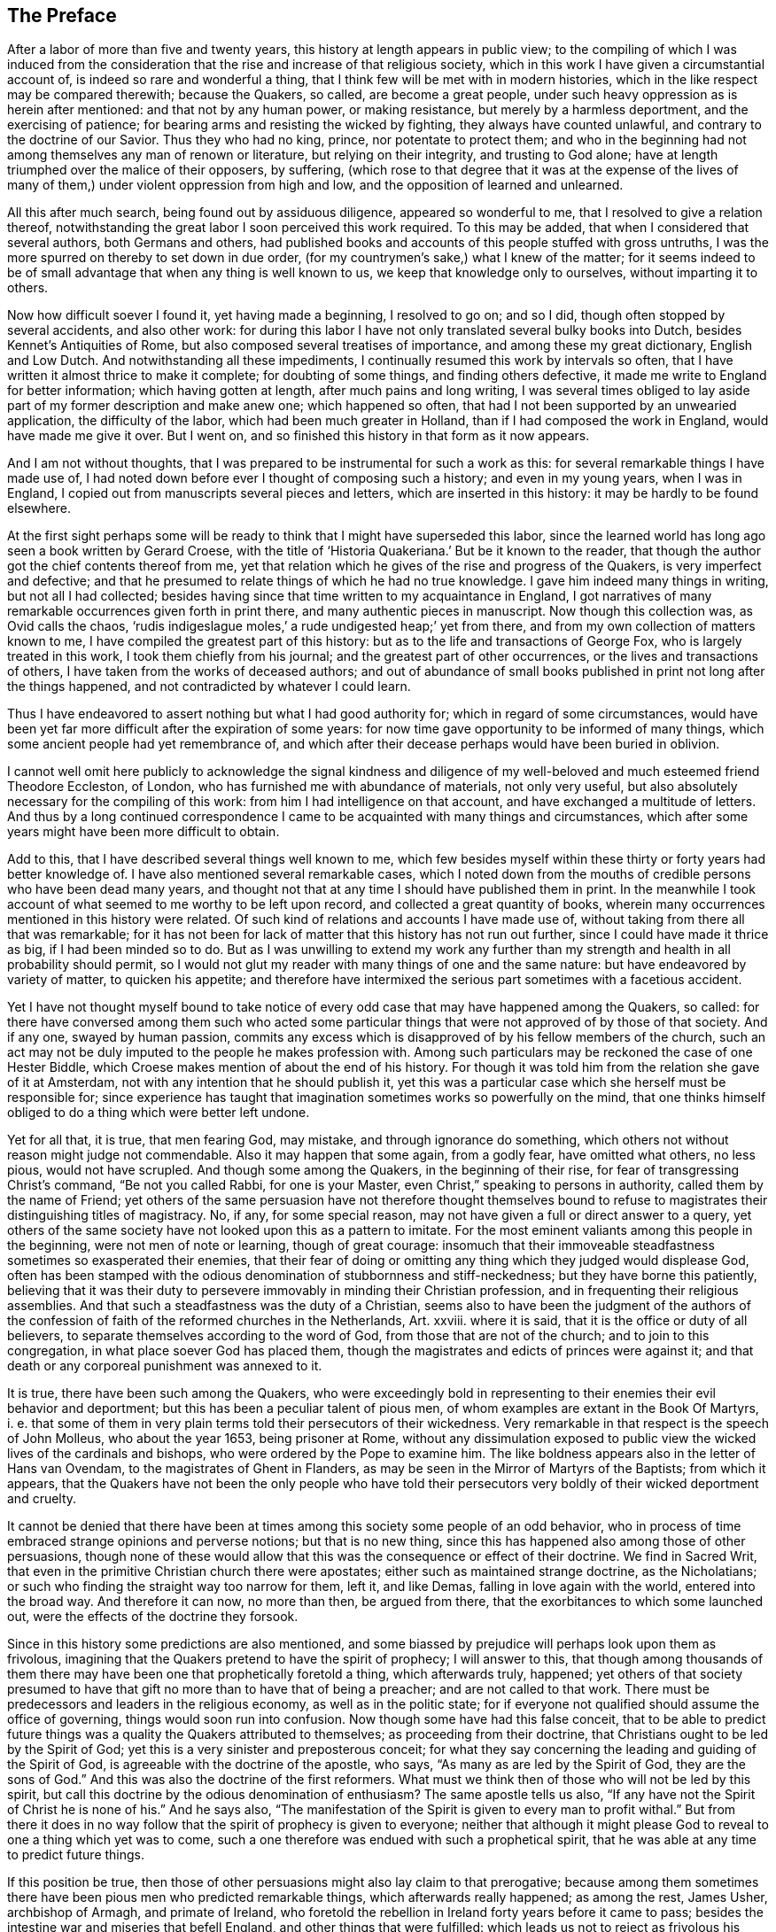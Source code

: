== The Preface

After a labor of more than five and twenty years,
this history at length appears in public view;
to the compiling of which I was induced from the consideration
that the rise and increase of that religious society,
which in this work I have given a circumstantial account of,
is indeed so rare and wonderful a thing,
that I think few will be met with in modern histories,
which in the like respect may be compared therewith; because the Quakers, so called,
are become a great people, under such heavy oppression as is herein after mentioned:
and that not by any human power, or making resistance,
but merely by a harmless deportment, and the exercising of patience;
for bearing arms and resisting the wicked by fighting, they always have counted unlawful,
and contrary to the doctrine of our Savior.
Thus they who had no king, prince, nor potentate to protect them;
and who in the beginning had not among themselves any man of renown or literature,
but relying on their integrity, and trusting to God alone;
have at length triumphed over the malice of their opposers, by suffering,
(which rose to that degree that it was at the expense of the lives
of many of them,) under violent oppression from high and low,
and the opposition of learned and unlearned.

All this after much search, being found out by assiduous diligence,
appeared so wonderful to me, that I resolved to give a relation thereof,
notwithstanding the great labor I soon perceived this work required.
To this may be added, that when I considered that several authors,
both Germans and others,
had published books and accounts of this people stuffed with gross untruths,
I was the more spurred on thereby to set down in due order,
(for my countrymen`'s sake,) what I knew of the matter;
for it seems indeed to be of small advantage that when any thing is well known to us,
we keep that knowledge only to ourselves, without imparting it to others.

Now how difficult soever I found it, yet having made a beginning, I resolved to go on;
and so I did, though often stopped by several accidents, and also other work:
for during this labor I have not only translated several bulky books into Dutch,
besides Kennet`'s Antiquities of Rome, but also composed several treatises of importance,
and among these my great dictionary, English and Low Dutch.
And notwithstanding all these impediments,
I continually resumed this work by intervals so often,
that I have written it almost thrice to make it complete; for doubting of some things,
and finding others defective, it made me write to England for better information;
which having gotten at length, after much pains and long writing,
I was several times obliged to lay aside part of my former description and make anew one;
which happened so often, that had I not been supported by an unwearied application,
the difficulty of the labor, which had been much greater in Holland,
than if I had composed the work in England, would have made me give it over.
But I went on, and so finished this history in that form as it now appears.

And I am not without thoughts,
that I was prepared to be instrumental for such a work as this:
for several remarkable things I have made use of,
I had noted down before ever I thought of composing such a history;
and even in my young years, when I was in England,
I copied out from manuscripts several pieces and letters,
which are inserted in this history: it may be hardly to be found elsewhere.

At the first sight perhaps some will be ready to
think that I might have superseded this labor,
since the learned world has long ago seen a book written by Gerard Croese,
with the title of '`Historia Quakeriana.`'
But be it known to the reader,
that though the author got the chief contents thereof from me,
yet that relation which he gives of the rise and progress of the Quakers,
is very imperfect and defective;
and that he presumed to relate things of which he had no true knowledge.
I gave him indeed many things in writing, but not all I had collected;
besides having since that time written to my acquaintance in England,
I got narratives of many remarkable occurrences given forth in print there,
and many authentic pieces in manuscript.
Now though this collection was, as Ovid calls the chaos,
'`rudis indigeslague moles,`' a rude undigested heap;`' yet from there,
and from my own collection of matters known to me,
I have compiled the greatest part of this history:
but as to the life and transactions of George Fox, who is largely treated in this work,
I took them chiefly from his journal; and the greatest part of other occurrences,
or the lives and transactions of others, I have taken from the works of deceased authors;
and out of abundance of small books published in print not long after the things happened,
and not contradicted by whatever I could learn.

Thus I have endeavored to assert nothing but what I had good authority for;
which in regard of some circumstances,
would have been yet far more difficult after the expiration of some years:
for now time gave opportunity to be informed of many things,
which some ancient people had yet remembrance of,
and which after their decease perhaps would have been buried in oblivion.

I cannot well omit here publicly to acknowledge the signal kindness and
diligence of my well-beloved and much esteemed friend Theodore Eccleston,
of London, who has furnished me with abundance of materials, not only very useful,
but also absolutely necessary for the compiling of this work:
from him I had intelligence on that account, and have exchanged a multitude of letters.
And thus by a long continued correspondence I came
to be acquainted with many things and circumstances,
which after some years might have been more difficult to obtain.

Add to this, that I have described several things well known to me,
which few besides myself within these thirty or forty years had better knowledge of.
I have also mentioned several remarkable cases,
which I noted down from the mouths of credible persons who have been dead many years,
and thought not that at any time I should have published them in print.
In the meanwhile I took account of what seemed to me worthy to be left upon record,
and collected a great quantity of books,
wherein many occurrences mentioned in this history were related.
Of such kind of relations and accounts I have made use of,
without taking from there all that was remarkable;
for it has not been for lack of matter that this history has not run out further,
since I could have made it thrice as big, if I had been minded so to do.
But as I was unwilling to extend my work any further than
my strength and health in all probability should permit,
so I would not glut my reader with many things of one and the same nature:
but have endeavored by variety of matter, to quicken his appetite;
and therefore have intermixed the serious part sometimes with a facetious accident.

Yet I have not thought myself bound to take notice of every
odd case that may have happened among the Quakers,
so called:
for there have conversed among them such who acted some particular
things that were not approved of by those of that society.
And if any one, swayed by human passion,
commits any excess which is disapproved of by his fellow members of the church,
such an act may not be duly imputed to the people he makes profession with.
Among such particulars may be reckoned the case of one Hester Biddle,
which Croese makes mention of about the end of his history.
For though it was told him from the relation she gave of it at Amsterdam,
not with any intention that he should publish it,
yet this was a particular case which she herself must be responsible for;
since experience has taught that imagination sometimes works so powerfully on the mind,
that one thinks himself obliged to do a thing which were better left undone.

Yet for all that, it is true, that men fearing God, may mistake,
and through ignorance do something,
which others not without reason might judge not commendable.
Also it may happen that some again, from a godly fear, have omitted what others,
no less pious, would not have scrupled.
And though some among the Quakers, in the beginning of their rise,
for fear of transgressing Christ`'s command, "`Be not you called Rabbi,
for one is your Master, even Christ,`" speaking to persons in authority,
called them by the name of Friend;
yet others of the same persuasion have not therefore thought themselves
bound to refuse to magistrates their distinguishing titles of magistracy.
No, if any, for some special reason,
may not have given a full or direct answer to a query,
yet others of the same society have not looked upon this as a pattern to imitate.
For the most eminent valiants among this people in the beginning,
were not men of note or learning, though of great courage:
insomuch that their immoveable steadfastness sometimes so exasperated their enemies,
that their fear of doing or omitting any thing which they judged would displease God,
often has been stamped with the odious denomination of stubbornness and stiff-neckedness;
but they have borne this patiently,
believing that it was their duty to persevere immovably in minding their Christian profession,
and in frequenting their religious assemblies.
And that such a steadfastness was the duty of a Christian,
seems also to have been the judgment of the authors of the
confession of faith of the reformed churches in the Netherlands,
Art.
xxviii.
where it is said, that it is the office or duty of all believers,
to separate themselves according to the word of God,
from those that are not of the church; and to join to this congregation,
in what place soever God has placed them,
though the magistrates and edicts of princes were against it;
and that death or any corporeal punishment was annexed to it.

It is true, there have been such among the Quakers,
who were exceedingly bold in representing to their enemies their evil behavior and deportment;
but this has been a peculiar talent of pious men,
of whom examples are extant in the Book Of Martyrs, i. e.
that some of them in very plain terms told their persecutors of their wickedness.
Very remarkable in that respect is the speech of John Molleus, who about the year 1653,
being prisoner at Rome,
without any dissimulation exposed to public view
the wicked lives of the cardinals and bishops,
who were ordered by the Pope to examine him.
The like boldness appears also in the letter of Hans van Ovendam,
to the magistrates of Ghent in Flanders,
as may be seen in the Mirror of Martyrs of the Baptists; from which it appears,
that the Quakers have not been the only people who have told their persecutors
very boldly of their wicked deportment and cruelty.

It cannot be denied that there have been at times
among this society some people of an odd behavior,
who in process of time embraced strange opinions and perverse notions;
but that is no new thing, since this has happened also among those of other persuasions,
though none of these would allow that this was the consequence or effect of their doctrine.
We find in Sacred Writ, that even in the primitive Christian church there were apostates;
either such as maintained strange doctrine, as the Nicholatians;
or such who finding the straight way too narrow for them, left it, and like Demas,
falling in love again with the world, entered into the broad way.
And therefore it can now, no more than then, be argued from there,
that the exorbitances to which some launched out,
were the effects of the doctrine they forsook.

Since in this history some predictions are also mentioned,
and some biassed by prejudice will perhaps look upon them as frivolous,
imagining that the Quakers pretend to have the spirit of prophecy; I will answer to this,
that though among thousands of them there may have
been one that prophetically foretold a thing,
which afterwards truly, happened;
yet others of that society presumed to have that
gift no more than to have that of being a preacher;
and are not called to that work.
There must be predecessors and leaders in the religious economy,
as well as in the politic state;
for if everyone not qualified should assume the office of governing,
things would soon run into confusion.
Now though some have had this false conceit,
that to be able to predict future things was a quality the Quakers attributed to themselves;
as proceeding from their doctrine, that Christians ought to be led by the Spirit of God;
yet this is a very sinister and preposterous conceit;
for what they say concerning the leading and guiding of the Spirit of God,
is agreeable with the doctrine of the apostle, who says,
"`As many as are led by the Spirit of God, they are the sons of God.`"
And this was also the doctrine of the first reformers.
What must we think then of those who will not be led by this spirit,
but call this doctrine by the odious denomination of enthusiasm?
The same apostle tells us also,
"`If any have not the Spirit of Christ he is none of his.`"
And he says also,
"`The manifestation of the Spirit is given to every man to profit withal.`"
But from there it does in no way follow that the spirit of prophecy is given to everyone;
neither that although it might please God to reveal to one a thing which yet was to come,
such a one therefore was endued with such a prophetical spirit,
that he was able at any time to predict future things.

If this position be true,
then those of other persuasions might also lay claim to that prerogative;
because among them sometimes there have been pious men who predicted remarkable things,
which afterwards really happened; as among the rest, James Usher, archbishop of Armagh,
and primate of Ireland,
who foretold the rebellion in Ireland forty years before it came to pass;
besides the intestine war and miseries that befell England,
and other things that were fulfilled:
which leads us not to reject as frivolous his prediction of the dreadful persecution
that would fall upon all the Protestant churches by the Roman Catholics;
for though one of his friends once objected to him,
that since Great Britain and Ireland had already suffered so deeply,
there was reason to hope that the judgments of God
in respect of these kingdoms might have been past;
yet he replied to it, '`Fool not yourselves with such hopes,
for I tell you all you have yet seen has been but the beginning of sorrows,
to what is yet to come upon the Protestant churches of Christ,
who will before long fall under a sharper persecution than ever yet has been upon them.
And therefore look you be not found in the outward court,
but a worshipper in the temple before the altar:
for Christ will measure all those that profess his name, and call themselves his people;
and the outward worshippers he will leave out, to be trodden down by the Gentiles.
The outward court is the formal Christian,
whose religion lies in performing the outside duties of Christianity,
without having an inward life and power of faith and love, uniting them to Christ:
and these God will leave to be trodden down and swept away by the Gentiles.
But the worshippers within the temple and before the altar,
are those who indeed worship God in spirit and in truth:
whose souls are made his temples,
and he is honored and adored in the most inward thoughts of their hearts;
and they sacrifice their lusts and vile affections, yes, and their own wills to him;
and these God will hide in the hollow of his hand, and under the shadow of his wings.
And this shall be the great difference between this last,
and all the other preceding persecutions;
for in the former the most eminent and spiritual
ministers and Christians did generally suffer most,
and were most violently fallen upon;
but in this last persecution these shall be preserved by God as a seed to partake
of that glory which shall immediately follow and come upon the church,
as soon as ever this storm shall be over; for as it shall be the sharpest,
so it shall be the shortest persecution of them all,
and shall only take away the gross hypocrites and formal
professors +++[+++i.e. professors of the Christian faith];
but the true spiritual believers shall be preserved till the calamity be over past.`'

If any now-a-days should speak at this rate,
it is credible that many who think themselves to be good Christians,
would decry this as mere enthusiasm.
But the said bishop is still in such great repute with the learned,
and has obtained such a high esteem by his writings,
that his words are likely to be of more weight with many, than those of other pious men.
And therefore I was willing to renew them, and revive his memory,
if perhaps this might make some impression upon the minds of any:
for this is a certain truth, that no outward performances will avail any,
if they do not worship God in spirit and in truth; for such worshippers God seeks,
according to what our Savior himself said; besides, that '`not everyone that says to him.
Lord, Lord, shall enter into the kingdom of heaven:`" no,
when many in that day will say to him, "`Lord, have we not prophesied in your name?`"
He will say to them, "`I never knew you; depart from me you that work iniquity.`"

As the many singular cases related in this history will
afford no un-pleasing entertainment to curious readers,
so they will be found also instructive;
for we shall not only meet with instances of true piety and love to one`'s neighbor,
and of saints triumphing on their death beds,
and also with remarkable examples of sinners truly penitent at the hour of death;
but we may also find here abundance of proofs of a peaceable behavior: for the Quakers,
so called, have not plotted against the government,
nor meddled with treasonable practices or rebellions;
and how much soever they were oppressed, yet they always were quiet,
and never made any resistance;
but with a harmless patience they have borne their most heavy oppressions and injuries,
and so at length overcame:
for to be subject to magistracy has always been one of their principles;
and that they were really dutiful subjects, they have showed at all times,
by paying obedience to the higher power, in all they could do with a good conscience.
And when any thing was required of them,
which from a reverential respect to God they dared not do, or omit;
they have showed their obedience by suffering, without making any resistance,
or joining with others who were inclined thereto.

Now though many have made it their business to represent them in odious colors,
and to write great untruths concerning them; no,
to fasten doctrines upon them which they never approved,
and that not a few of the learned have contended against them with their pens;
yet among these there have also been such, who though they never joined with,
yet gave a good account and favorable testimony concerning them,
as may be seen in Richard Claridge`'s answer to a book of Edward Cockson, page 266,
and seq.
And at Amsterdam in Holland, many years ago, a learned man published a book called,
Lucerna super Candelabrum,
wherein he very eminently defended the doctrine of the inward light;
and this book was published in Dutch, and afterwards also into English,
with the title of The Light upon the Candlestick: and since the name of William Ames,
a zealous preacher among the Quakers, was placed upon the title,
many have believed him to be the author of that book,
because his doctrine of the divine and inward light was so effectually asserted therein.
That he approved the contents of the book I know;
but I know also that it never proceeded from his pen.
And many years afterwards it was published under
the name of one Peter Balling as the author,
though there were those who fathered it upon Adam Boreel,
because it is found printed in Latin among his Scripta Postuma.
And this opinion is not altogether improbable,
for among his works are found also some other writings
that contain several positions asserted by the Quakers;
besides, he and some other of the collegians,
and among these also Dr. Galenus Abrahamson,
were so effectually convinced of the doctrine preached
by William Ames when he first came to Amsterdam,
that they approved of it; though afterwards from a misapprehension they opposed it.
Now if we presuppose that Adam Boreel was the author of the said Latin book,
Peter Balling might be the translator thereof into Dutch;
for that it was originally written in Latin seems to me very probable.

But however this be, it appears plainly, that the author would not publicly be known;
for the title seemed designedly composed so that the readers
should believe W. Ames to be the author of it,
namely: The Light on the Candlestick,
serving for Illustration of the principal matters in the book called,
The Mysteries of the Kingdom of God, etc. against Galenus Abrahamson and his Assenters,
treated of, and written by W. Ames.
And this name stood in capital letters underneath,
in such a manner as the name of an author is usually placed upon a title;
though the publisher meant no more but that W. Ames was the author of the book called,
The Mysteries of the Kingdom of God.
And there was no printer`'s name added to it, but only, Printed for the author, 1662.

Now though I cannot tell certainly who was the author, yet I have though fit,
since the said book is not easily to be got in Latin,
to insert it in the appendix of this history; from which it may appear,
as well as from the writings of some others,
that there have been such as either commended the Quakers, or defended their doctrine,
though they themselves never could resolve to join with them publicly.

But notwithstanding all this, there have been others, who,
to render the deportment and carriage of the Quakers suspected and odious,
have been ready to represent their honest behavior
and religious life as Pharisaical righteousness;
although Christ and his apostles earnestly recommended such a life.
Pray, what mean these words of our Savior, "`Be perfect,
even as your Father which is in heaven is perfect;`" but that we ought to endeavor,
to the utmost of our power, to lead a virtuous and godly life?
when those that heard the apostle Peter preach, were thereby pricked in their hearts,
and said, "`Men and Brethren, what shall we do?`"
he answered, "`Repent.`"
And at another time, "`Repent, you, and be converted, that your sins may be blotted out.`"
The apostle Paul says, "`Be not conformed to this world,
but be transformed by the renewing of your mind.`"
And the apostle Peter, agreeable to this, says, As obedient children,
not fashioning yourselves according to the former lusts in your ignorance;
but as he which has called you is holy,
so be holy in all manner of conduct;`" all which clearly implies,
that a Christian ought to be very strict and careful in his conduct;
and of this judgment were also the first reformers:
and that Archbishop Tillotson was also of the same mind appears
from many passages that are to be found in his sermons.

But though the Quakers have endeavored to make their
life and conduct agree with their Christian profession,
yet this has raised envy, grudge, and malice against them:
and among the clergy there have been such, who, to render them odious,
did not hesitate to represent them as disguised Roman Catholics,
notwithstanding these were none of their meanest enemies.
For, after a due reflection and consideration, it has seemed to me,
that when king Charles the second was on the throne, the Romanists,
and such among the church of England as favored them,
were the chief promoters of persecution.
And these, to pursue their wicked ends, would not proceed according to law,
in the trials of the imprisoned Quakers;
but they continually strove to introduce an arbitrary power, and so, from time to time,
they did not omit to prosecute the Quakers severely: thinking that,
when they were once suppressed, the other dissenters must fall of necessity,
though they were not for non-resistance.
But Providence acted very remarkably; for,
when a Catholic prince afterwards would introduce liberty of conscience,
the eyes of the most moderate maintainers of the church of England came to be so opened,
that, in the reign of King William III.
they promoted a general liberty of conscience,
by which the people called Quakers at length obtained liberty
to perform their public worship without molestation.

Thus far the limits of this history are extended; and being arrived there,
I did not think myself bound to enlarge any further;
what follows being no more than an overplus.

I have related nothing in this work but what I believed to be unquestionably true:
for what seemed doubtful to me, I rather chose to pass by;
having never been of so credulous a temper, as easily to take things on trust,
without due examination:
for we often see that high soaring imaginations make
people believe things that are far from being true.
But for all that,
we ought not to reject as untrue everything that appears strange or unusual;
since experience convinces us of the contrary, namely,
that sometimes we have seen a thing which, if we had not beheld with our own eyes,
we could hardly have believed.
Wherefore I would not reject as untrue what was extraordinary or unusual,
when it was told me by credible persons, or confirmed by eye-witnesses.
And therefore, though my reader may meet with some very singular occurrences,
yet this is true, that I have endeavored to the utmost to relate nothing but what,
after a nice inquiry, seemed to me to be true, or at least very probable.
And yet I have silently passed over some cases which I did not question to be true,
lest any might think me too credulous.

As to the transactions of state affairs,
I have taken them mostly from the history of the rebellion and the civil wars in England,
written by Edward Earl of Clarendon, and from the memoirs of Edward Ludlow.
Yet some few things relating to state affairs, that have not been mentioned by them,
nor in any other public history that I know of,
I thought worthy to be delivered to posterity by my pen.

For my style, I know it is but indifferent:
I do not pretend to elegancy in the English tongue; for, being a foreigner,
and never having been in England but about the space of ten months,
and that near fifty years ago,
it ought not to be expected that I should write English so well as Dutch,
my native language.
If therefore my pen has sometimes been guilty of a Belgicism, I beg excuse of my reader.
And since my absence has hindered me from correcting the printer`'s mistakes,
either in omissions or other errors, such faults I do not think myself responsible for,
because I have been willing to trust the oversight and correction of my work to others,
who may have been more liable to let errors escape than myself should have been.
This I hope will suffice to excuse me with discreet persons.

What the envious may judge of this work I little care for,
well knowing that the most eminent authors have been exposed to envy,
and been obnoxious to the censures of pedantic critics.
Whatever any may think, this I am well assured of,
that my chief scope has been by the relation of many unusual occurrences,
not only to delight my reader but also to lead him to virtue.
If I may be so happy as to have contributed thereto,
I shall think my pains well rewarded; and if not,
I shall have at least this satisfaction, that according to my ability,
I have endeavored to be beneficial to others,
and to edify my fellow-mortals in that which is good;
which I cannot but think to be well pleasing to God.
And if I have performed any thing that is good,
the honor and glory thereof belongs to him, who is the Giver of all good gifts;
and it is from Him alone I have received all my ability to do any good thing.
Thus concluding, I wish the reader discretion, and an impartial judgment.
